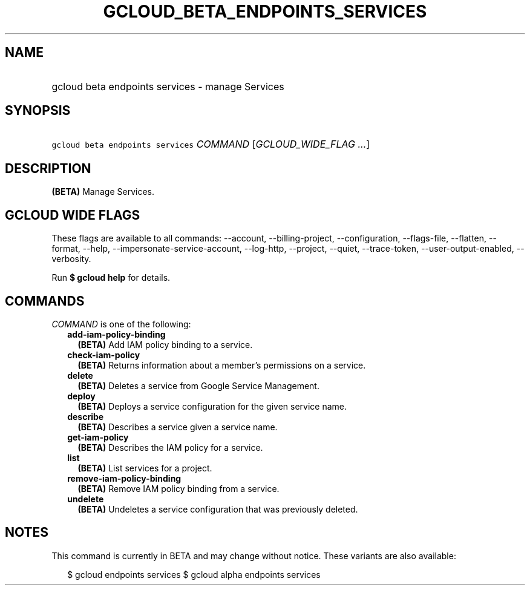 
.TH "GCLOUD_BETA_ENDPOINTS_SERVICES" 1



.SH "NAME"
.HP
gcloud beta endpoints services \- manage Services



.SH "SYNOPSIS"
.HP
\f5gcloud beta endpoints services\fR \fICOMMAND\fR [\fIGCLOUD_WIDE_FLAG\ ...\fR]



.SH "DESCRIPTION"

\fB(BETA)\fR Manage Services.



.SH "GCLOUD WIDE FLAGS"

These flags are available to all commands: \-\-account, \-\-billing\-project,
\-\-configuration, \-\-flags\-file, \-\-flatten, \-\-format, \-\-help,
\-\-impersonate\-service\-account, \-\-log\-http, \-\-project, \-\-quiet,
\-\-trace\-token, \-\-user\-output\-enabled, \-\-verbosity.

Run \fB$ gcloud help\fR for details.



.SH "COMMANDS"

\f5\fICOMMAND\fR\fR is one of the following:

.RS 2m
.TP 2m
\fBadd\-iam\-policy\-binding\fR
\fB(BETA)\fR Add IAM policy binding to a service.

.TP 2m
\fBcheck\-iam\-policy\fR
\fB(BETA)\fR Returns information about a member's permissions on a service.

.TP 2m
\fBdelete\fR
\fB(BETA)\fR Deletes a service from Google Service Management.

.TP 2m
\fBdeploy\fR
\fB(BETA)\fR Deploys a service configuration for the given service name.

.TP 2m
\fBdescribe\fR
\fB(BETA)\fR Describes a service given a service name.

.TP 2m
\fBget\-iam\-policy\fR
\fB(BETA)\fR Describes the IAM policy for a service.

.TP 2m
\fBlist\fR
\fB(BETA)\fR List services for a project.

.TP 2m
\fBremove\-iam\-policy\-binding\fR
\fB(BETA)\fR Remove IAM policy binding from a service.

.TP 2m
\fBundelete\fR
\fB(BETA)\fR Undeletes a service configuration that was previously deleted.


.RE
.sp

.SH "NOTES"

This command is currently in BETA and may change without notice. These variants
are also available:

.RS 2m
$ gcloud endpoints services
$ gcloud alpha endpoints services
.RE

